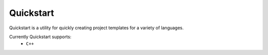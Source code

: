 Quickstart
==========

Quickstart is a utility for quickly creating project templates for a variety of
languages.

Currently Quickstart supports:
 - ``C++``


